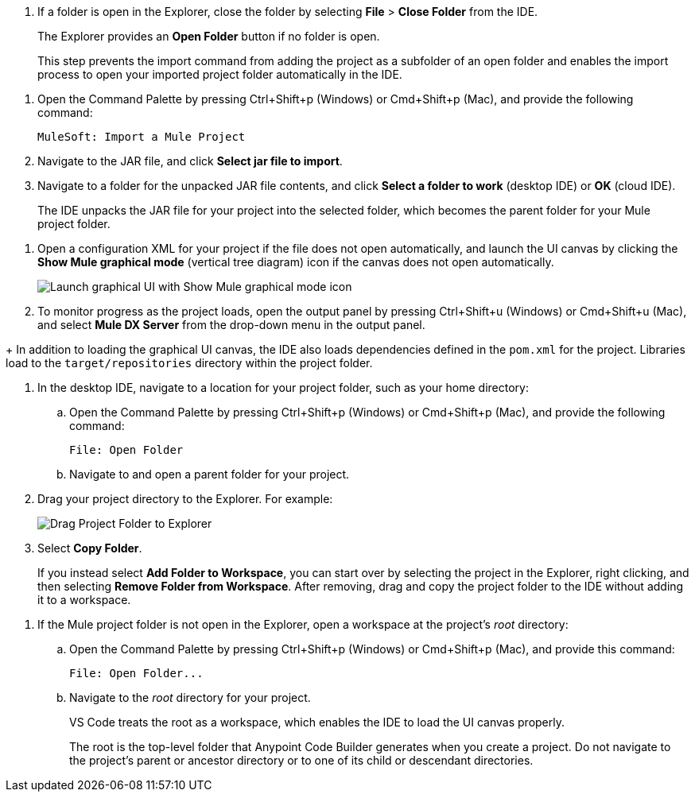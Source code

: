 //tags are for upload-a-project.adoc

//
// tag::close-folder[]
// step before importing
. If a folder is open in the Explorer, close the folder by selecting *File* > *Close Folder* from the IDE.
+
The Explorer provides an *Open Folder* button if no folder is open.
+
This step prevents the import command from adding the project as a subfolder of an open folder and enables the import process to open your imported project folder automatically in the IDE.
// end::close-folder[]
//

//
// tag::load-sharable-jar[]
//variable used in multiple places on this page:
. Open the Command Palette by pressing Ctrl+Shift+p (Windows) or Cmd+Shift+p (Mac), and provide the following command:
+
[source,command]
----
MuleSoft: Import a Mule Project
----
. Navigate to the JAR file, and click *Select jar file to import*.
. Navigate to a folder for the unpacked JAR file contents, and click *Select a folder to work* (desktop IDE) or *OK* (cloud IDE). 
+
The IDE unpacks the JAR file for your project into the selected folder, which becomes the parent folder for your Mule project folder.
// end::load-sharable-jar[]

//
// Shared steps for loading the project
// tag::load-project[]
. Open a configuration XML for your project if the file does not open automatically, and launch the UI canvas by clicking the *Show Mule graphical mode* (vertical tree diagram) icon if the canvas does not open automatically. 
+
image::show-mule-graphical-mode.png["Launch graphical UI with Show Mule graphical mode icon"]
. To monitor progress as the project loads, open the output panel by pressing Ctrl+Shift+u (Windows) or Cmd+Shift+u (Mac), and select *Mule DX Server* from the drop-down menu in the output panel.
// end::load-project[]
//

//
// note at the end of import procedures
// tag::import-note[]
+
In addition to loading the graphical UI canvas, the IDE also loads dependencies defined in the `pom.xml` for the project. Libraries load to the `target/repositories` directory within the project folder.
// end::import-note[]
//

//
// tag::import-project-folder-desktop[]
//variable used in multiple places on this page:
. In the desktop IDE, navigate to a location for your project folder, such as your home directory:

.. Open the Command Palette by pressing Ctrl+Shift+p (Windows) or Cmd+Shift+p (Mac), and provide the following command:
+
[source,command]
----
File: Open Folder
----
.. Navigate to and open a parent folder for your project.
. Drag your project directory to the Explorer. For example:
+
image::drag-project-folder.png["Drag Project Folder to Explorer"]
. Select *Copy Folder*.
+
If you instead select *Add Folder to Workspace*, you can start over by selecting the project in the Explorer, right clicking, and then selecting *Remove Folder from Workspace*. After removing, drag and copy the project folder to the IDE without adding it to a workspace. 
// end::import-project-folder-desktop[]
//

//
// tag::open-workspace-root[]
[[open-directory]]
. If the Mule project folder is not open in the Explorer, open a workspace at the project's _root_ directory: 

.. Open the Command Palette by pressing Ctrl+Shift+p (Windows) or Cmd+Shift+p (Mac), and provide this command:
+
[source,command]
----
File: Open Folder...
----
.. Navigate to the _root_ directory for your project. 
+
VS Code treats the root as a workspace, which enables the IDE to load the UI canvas properly.
+
The root is the top-level folder that Anypoint Code Builder generates when you create a project. Do not navigate to the project’s parent or ancestor directory or to one of its child or descendant directories.
// end::open-workspace-root[]
//